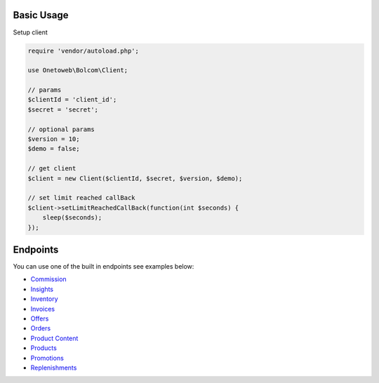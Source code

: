 .. title:: Index

===========
Basic Usage
===========

Setup client

.. code-block:: php
    
    require 'vendor/autoload.php';
    
    use Onetoweb\Bolcom\Client;
    
    // params
    $clientId = 'client_id';
    $secret = 'secret';
    
    // optional params
    $version = 10;
    $demo = false;
    
    // get client
    $client = new Client($clientId, $secret, $version, $demo);
    
    // set limit reached callBack
    $client->setLimitReachedCallBack(function(int $seconds) {
        sleep($seconds);
    });


=========
Endpoints
=========

You can use one of the built in endpoints see examples below:

* `Commission <commission.rst>`_
* `Insights <insights.rst>`_
* `Inventory <inventory.rst>`_
* `Invoices <invoices.rst>`_
* `Offers <offers.rst>`_
* `Orders <orders.rst>`_
* `Product Content <product_content.rst>`_
* `Products <products.rst>`_
* `Promotions <promotions.rst>`_
* `Replenishments <replenishments.rst>`_

